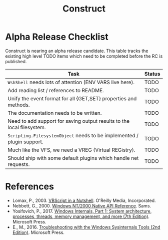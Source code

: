 #+TITLE: Construct
#+OPTIONS: toc:2

* Alpha Release Checklist

Construct is nearing an alpha release candidate.  This table tracks
the existing high level TODO items which need to be completed before
the RC is published.

| Task                                                                   | Status |
|------------------------------------------------------------------------+--------|
| ~WshShell~ needs lots of attention (ENV VARS live here).               | TODO   |
| Add reading list / references to README.                               | TODO   |
| Unify the event format for all {GET,SET} properties and methods.       | TODO   |
| The documentation needs to be written.                                 | TODO   |
| Need to add support for saving output results to the local filesystem. | TODO   |
| ~Scripting.FilesystemObject~ needs to be implemented / plugin support. | TODO   |
| Much like the VFS, we need a VREG (Virtual REGistry).                  | TODO   |
| Should ship with some default plugins which handle net requests.       | TODO   |
#+CAPTION: List of TODO items for alpha RC.


* References

 - Lomax, P., 2003. _VBScript in a Nutshell_. O'Reilly Media, Incorporated.
 - Nebbett, G., 2000. _Windows NT/2000 Native API Reference_. Sams.
 - Yosifovich, P., 2017. _Windows Internals, Part 1: System architecture, processes, threads, memory management, and more (7th Edition)_. Microsoft Press.
 - E., M., 2016. _Troubleshooting with the Windows Sysinternals Tools (2nd Edition)_. Microsoft Press.
